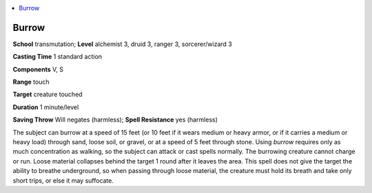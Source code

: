 
.. _`ultimatemagic.spells.burrow`:

.. contents:: \ 

.. _`ultimatemagic.spells.burrow#burrow`:

Burrow
=======

\ **School**\  transmutation; \ **Level**\  alchemist 3, druid 3, ranger 3, sorcerer/wizard 3

\ **Casting Time**\  1 standard action

\ **Components**\  V, S

\ **Range**\  touch

\ **Target**\  creature touched

\ **Duration**\  1 minute/level

\ **Saving Throw**\  Will negates (harmless); \ **Spell Resistance**\  yes (harmless)

The subject can burrow at a speed of 15 feet (or 10 feet if it wears medium or heavy armor, or if it carries a medium or heavy load) through sand, loose soil, or gravel, or at a speed of 5 feet through stone. Using \ *burrow*\  requires only as much concentration as walking, so the subject can attack or cast spells normally. The burrowing creature cannot charge or run. Loose material collapses behind the target 1 round after it leaves the area. This spell does not give the target the ability to breathe underground, so when passing through loose material, the creature must hold its breath and take only short trips, or else it may suffocate.

